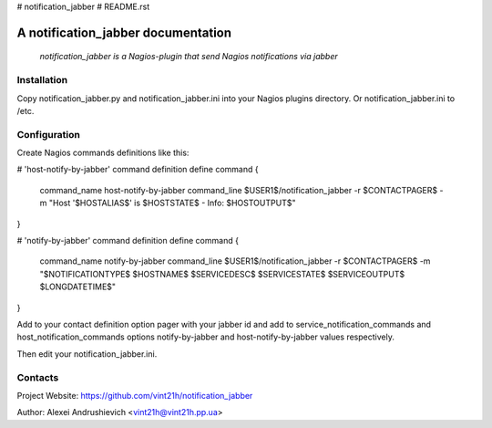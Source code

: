 # notification_jabber
# README.rst

A notification_jabber documentation
===================================

    *notification_jabber is a Nagios-plugin that send Nagios notifications via jabber*

Installation
------------
Copy notification_jabber.py and notification_jabber.ini into your Nagios plugins directory. Or notification_jabber.ini to /etc.

Configuration
-------------
Create Nagios commands definitions like this:

# 'host-notify-by-jabber' command definition
define command
{
    command_name    host-notify-by-jabber
    command_line    $USER1$/notification_jabber -r $CONTACTPAGER$ -m "Host '$HOSTALIAS$' is $HOSTSTATE$ - Info: $HOSTOUTPUT$"
}

# 'notify-by-jabber' command definition
define command
{
    command_name    notify-by-jabber
    command_line    $USER1$/notification_jabber -r $CONTACTPAGER$ -m "$NOTIFICATIONTYPE$ $HOSTNAME$ $SERVICEDESC$ $SERVICESTATE$ $SERVICEOUTPUT$ $LONGDATETIME$"
}

Add to your contact definition option pager with your jabber id and add to service_notification_commands and host_notification_commands options notify-by-jabber and host-notify-by-jabber values respectively.

Then edit your notification_jabber.ini.

Contacts
--------
Project Website: https://github.com/vint21h/notification_jabber

Author: Alexei Andrushievich <vint21h@vint21h.pp.ua>
